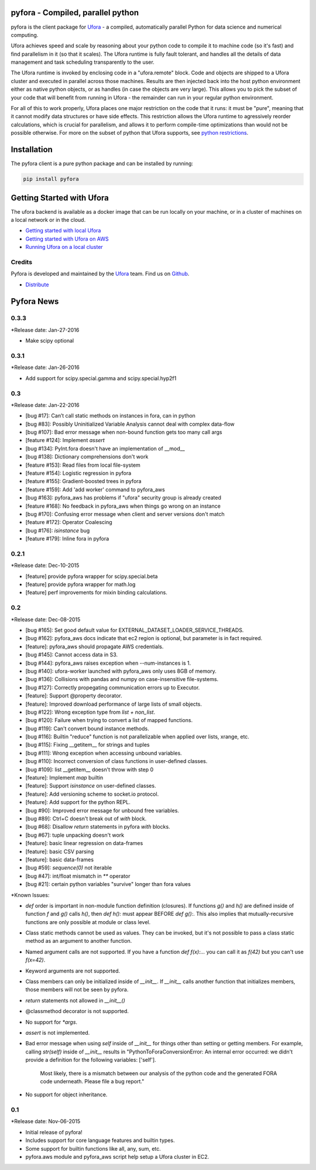 pyfora - Compiled, parallel python
==================================

pyfora is the client package for Ufora_ - a compiled, automatically parallel Python for data science
and numerical computing.

Ufora achieves speed and scale by reasoning about your python code to compile
it to machine code (so it's fast) and find parallelism in it (so that it scales).  The Ufora
runtime is fully fault tolerant, and handles all the details of data
management and task scheduling transparently to the user.

The Ufora runtime is invoked by enclosing code in a "ufora.remote" block. Code
and objects are shipped to a Ufora cluster and executed in parallel across
those machines. Results are then injected back into the host python
environment either as native python objects, or as  handles (in case the
objects are very large).  This allows you to pick the subset of your code that
will benefit from running in Ufora - the remainder can run in your regular
python environment.

For all of this to work properly, Ufora places one major restriction on
the code that it runs: it must be "pure", meaning that it cannot modify data
structures or have side effects.  This restriction allows the Ufora runtime to
agressively reorder calculations, which is crucial for
parallelism, and allows it to perform compile-time
optimizations than would not be possible otherwise. For more on the subset of python
that Ufora supports, see `python restrictions`_.

.. _python restrictions: https://ufora.github.io/ufora/documentation/python-restrictions.html


Installation
============

The pyfora client is a pure python package and can be installed by running:

.. code::

    pip install pyfora


Getting Started with Ufora
==========================

The ufora backend is available as a docker image that can be run locally on your machine, or in a 
cluster of machines on a local network or in the cloud.

- `Getting started with local Ufora`_
- `Getting started with Ufora on AWS`_
- `Running Ufora on a local cluster`_


.. _Getting started with local Ufora: https://ufora.github.io/ufora/tutorials/getting-started-local.html
.. _Getting started with Ufora on AWS: https://ufora.github.io/ufora/tutorials/getting-started-aws.html
.. _Running Ufora on a local cluster: https://ufora.github.io/ufora/tutorials/getting-started-cluster.html


Credits
-------

Pyfora is developed and maintained by the Ufora_ team. Find us on Github_.


- `Distribute`_

.. _Distribute: http://pypi.python.org/pypi/distribute

.. _Ufora: https://ufora.github.io/ufora
.. _Github: https://github.com/ufora/ufora


Pyfora News
===========

0.3.3
-----

*Release date: Jan-27-2016

* Make scipy optional


0.3.1
-----

*Release date: Jan-26-2016

* Add support for scipy.special.gamma and scipy.special.hyp2f1


0.3
---

*Release date: Jan-22-2016

* [bug #17]: Can’t call static methods on instances in fora, can in python
* [bug #83]: Possibly Uninitialized Variable Analysis cannot deal with complex data-flow
* [bug #107]: Bad error message when non-bound function gets too many call args
* [feature #124]: Implement `assert`
* [bug #134]: PyInt.fora doesn't have an implementation of __mod__
* [bug #138]: Dictionary comprehensions don't work
* [feature #153]: Read files from local file-system
* [feature #154]: Logistic regression in pyfora
* [feature #155]: Gradient-boosted trees in pyfora
* [feature #159]: Add 'add worker' command to pyfora_aws
* [bug #163]: pyfora_aws has problems if "ufora" security group is already created
* [feature #168]: No feedback in pyfora_aws when things go wrong on an instance
* [bug #170]: Confusing error message when client and server versions don't match
* [feature #172]: Operator Coalescing
* [bug #176]: `isinstance` bug
* [feature #179]: Inline fora in pyfora


0.2.1
-----

*Release date: Dec-10-2015

* [feature] provide pyfora wrapper for scipy.special.beta
* [feature] provide pyfora wrapper for math.log
* [feature] perf improvements for mixin binding calculations.

0.2
----

*Release date: Dec-08-2015

* [bug #165]: Set good default value for EXTERNAL_DATASET_LOADER_SERVICE_THREADS.
* [bug #162]: pyfora_aws docs indicate that ec2 region is optional, but parameter is in fact required.
* [feature]: pyfora_aws should propagate AWS credentials.
* [bug #145]: Cannot access data in S3.
* [bug #144]: pyfora_aws raises exception when --num-instances is 1.
* [bug #140]: ufora-worker launched with pyfora_aws only uses 8GB of memory.
* [bug #136]: Collisions with pandas and numpy on case-insensitive file-systems.
* [bug #127]: Correctly propegating communication errors up to Executor.
* [feature]: Support @property decorator.
* [feature]: Improved download performance of large lists of small objects.
* [bug #122]: Wrong exception type from `list + non_list`.
* [bug #120]: Failure when trying to convert a list of mapped functions.
* [bug #119]: Can't convert bound instance methods.
* [bug #116]: Builtin "reduce" function is not parallelizable when applied over lists, xrange, etc.
* [bug #115]: Fixing __getitem__ for strings and tuples
* [bug #111]: Wrong exception when accessing unbound variables.
* [bug #110]: Incorrect conversion of class functions in user-defined classes.
* [bug #109]: list __getitem__ doesn't throw with step 0
* [feature]: Implement `map` builtin
* [feature]: Support `isinstance` on user-defined classes.
* [feature]: Add versioning scheme to socket.io protocol.
* [feature]: Add support for the python REPL.
* [bug #90]: Improved error message for unbound free variables.
* [bug #89]: Ctrl+C doesn't break out of `with` block.
* [bug #68]: Disallow `return` statements in pyfora `with` blocks.
* [bug #67]: tuple unpacking doesn't work
* [feature]: basic linear regression on data-frames
* [feature]: basic CSV parsing
* [feature]: basic data-frames
* [bug #59]: `sequence(0)` not iterable
* [bug #47]: int/float mismatch in `**` operator
* [bug #21]: certain python variables "survive" longer than fora values


*Known Issues:

* `def` order is important in non-module function definition (closures). If functions
  `g()` and `h()` are defined inside of function `f` and `g()` calls `h()`, then `def h():` must
  appear BEFORE `def g():`.
  This also implies that mutually-recursive functions are only possible at module or class level.

* Class static methods cannot be used as values. They can be invoked, but it's not possible
  to pass a class static method as an argument to another function.

* Named argument calls are not supported. If you have a function `def f(x):...` you can call it as
  `f(42)` but you can't use `f(x=42)`.

* Keyword arguments are not supported.

* Class members can only be initialized inside of `__init__`. If `__init__` calls another function
  that initializes members, those members will not be seen by pyfora.

* `return` statements not allowed in `__init__()`

* @classmethod decorator is not supported.

* No support for `*args`.

* `assert` is not implemented.

* Bad error message when using `self` inside of `__init__` for things other than setting or getting
  members. For example, calling `str(self)` inside of `__init__` results in
  "PythonToForaConversionError: An internal error occurred: we didn't provide a definition for the following variables: ['self'].
    Most likely, there is a mismatch between our analysis of the python code and the generated FORA code underneath. Please file a bug report."

* No support for object inheritance.


0.1
-----

*Release date: Nov-06-2015

* Initial release of pyfora!
* Includes support for core language features and builtin types.
* Some support for builtin functions like all, any, sum, etc.
* pyfora.aws module and pyfora_aws script help setup a Ufora cluster in EC2.



